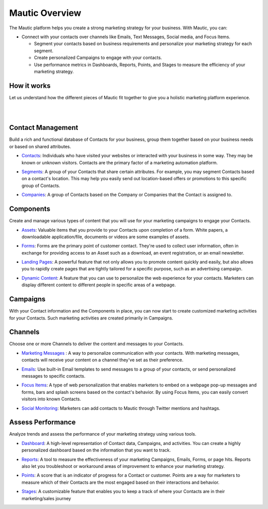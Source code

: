 Mautic Overview
==========================================================

The Mautic platform helps you create a strong marketing strategy for your business. With Mautic, you can:


- Connect with your contacts over channels like Emails, Text Messages, Social media, and Focus Items.

  - Segment your contacts based on business requirements and personalize your marketing strategy for each segment.
  - Create personalized Campaigns to engage with your contacts.
  - Use performance metrics in Dashboards, Reports, Points, and Stages to measure the efficiency of your marketing strategy.


How it works
-----------------------

Let us understand how the different pieces of Mautic fit together to give you a holistic marketing platform experience.

|

.. image:: images/mautic-overview.png
   :width: 600
   :align: center
   :alt: Mautic Overview
   
|

Contact Management
-------------------------

Build a rich and functional database of Contacts for your business, group them together based on your business needs or based on shared attributes.

- Contacts_: Individuals who have visited your websites or interacted with your business in some way. They may be known or unknown visitors. Contacts are the primary factor of a marketing automation platform.

.. _Contacts: 

- Segments_: A group of your Contacts that share certain attributes. For example, you may segment Contacts based on a contact's location. This may help you easily send out location-based offers or promotions to this specific group of Contacts.

.. _Segments:

- Companies_: A group of Contacts based on the Company or Companies that the Contact is assigned to.

.. _Companies:


Components
----------------------

Create and manage various types of content that you will use for your marketing campaigns to engage your Contacts.

- Assets_: Valuable items that you provide to your Contacts upon completion of a form. White papers, a downloadable application/file, documents or videos are some examples of assets.

.. _Assets:

- Forms_: Forms are the primary point of customer contact. They're used to collect user information, often in exchange for providing access to an Asset such as a download, an event registration, or an email newsletter.

.. _Forms:

- `Landing Pages`_: A powerful feature that not only allows you to promote content quickly and easily, but also allows you to rapidly create pages that are tightly tailored for a specific purpose, such as an advertising campaign.

.. _Landing Pages:

- `Dynamic Content`_: A feature that you can use to personalize the web experience for your contacts. Marketers can display different content to different people in specific areas of a webpage.

.. _Dynamic Content:


Campaigns
--------------------------

With your Contact information and the Components in place, you can now start to create customized marketing activities for your Contacts. Such marketing activities are created primarily in Campaigns.

Channels
-----------------------------

Choose one or more Channels to deliver the content and messages to your Contacts.

- `Marketing Messages`_ : A way to personalize communication with your contacts. With marketing messages, contacts will receive your content on a channel they've set as their preference.

.. _Marketing Messages:

- Emails_: Use built-in Email templates to send messages to a group of your contacts, or send personalized messages to specific contacts.

.. _Emails:

- `Focus Items`_: A type of web personalization that enables marketers to embed on a webpage pop-up messages and forms, bars and splash screens based on the contact's behavior. By using Focus Items, you can easily convert visitors into known Contacts.

.. _Focus Items:

- `Social Monitoring`_: Marketers can add contacts to Mautic through Twitter mentions and hashtags.

.. _Social Monitoring:


Assess Performance
-----------------------------

Analyze trends and assess the performance of your marketing strategy using various tools.

- Dashboard_: A high-level representation of Contact data, Campaigns, and activities. You can create a highly personalized dashboard based on the information that you want to track.

.. _Dashboard:

- Reports_: A tool to measure the effectiveness of your marketing Campaigns, Emails, Forms, or page hits. Reports also let you troubleshoot or workaround areas of improvement to enhance your marketing strategy.

.. _Reports:

- Points_: A score that is an indicator of progress for a Contact or customer. Points are a way for marketers to measure which of their Contacts are the most engaged based on their interactions and behavior.

.. _Points:

- Stages_: A customizable feature that enables you to keep a track of where your Contacts are in their marketing/sales journey

.. _Stages:
